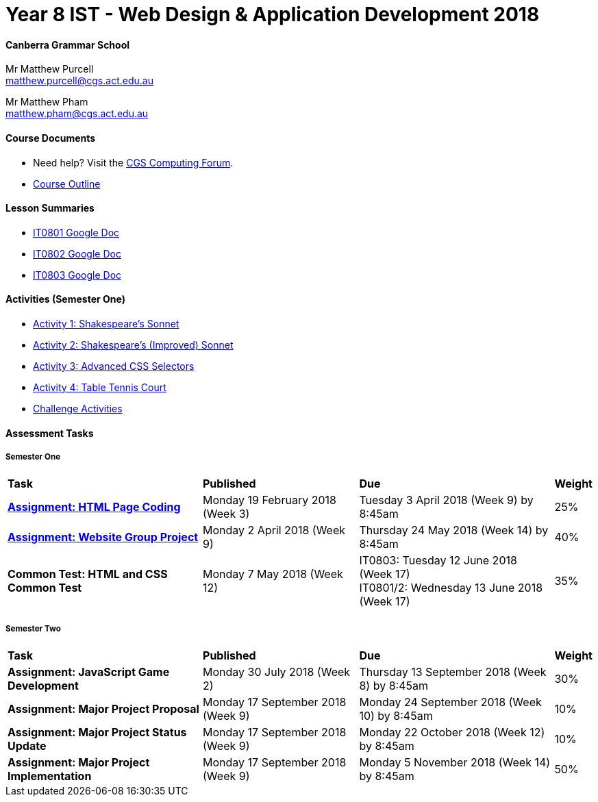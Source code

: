 :page-layout: standard_fork
:page-title: Year 8 IST - Web Design & Application Development 2018
:icons: font

= Year 8 IST - Web Design & Application Development 2018

==== Canberra Grammar School

Mr Matthew Purcell +
matthew.purcell@cgs.act.edu.au

Mr Matthew Pham +
matthew.pham@cgs.act.edu.au

==== Course Documents

- Need help? Visit the https://forum.cgscomputing.com[CGS Computing Forum^].

- <<course_overview/course_overview.adoc#,Course Outline>>

==== Lesson Summaries

* http://cgs.ist/0801[IT0801 Google Doc^]
* http://cgs.ist/0802[IT0802 Google Doc^]
* http://cgs.ist/0803[IT0803 Google Doc^]

==== Activities (Semester One) ====

* <<s1activities/activity1/index.adoc#, Activity 1: Shakespeare's Sonnet>>
* <<s1activities/activity2/index.adoc#, Activity 2: Shakespeare's (Improved) Sonnet>>
* <<s1activities/activity3/index.adoc#, Activity 3: Advanced CSS Selectors>>
* <<s1activities/activity4/index.adoc#, Activity 4: Table Tennis Court>>
* <<s1activities/challenge/index.adoc#, Challenge Activities>>

==== Assessment Tasks

===== Semester One

[cols="5,4,5,1"]
|===

^|*Task*
^|*Published*
^|*Due*
^|*Weight*

{set:cellbgcolor:white}
.^|*<<s1assign1/index.adoc#, Assignment: HTML Page Coding>>*
.^|Monday 19 February 2018 (Week 3)
.^|Tuesday 3 April 2018 (Week 9) by 8:45am
^.^|25%

.^|*<<s1assign2/index.adoc#, Assignment: Website Group Project>>*
.^|Monday 2 April 2018 (Week 9)
.^|Thursday 24 May 2018 (Week 14) by 8:45am
^.^|40%

.^|*Common Test: HTML and CSS Common Test*
.^|Monday 7 May 2018 (Week 12)
.^|IT0803: Tuesday 12 June 2018 (Week 17) +
IT0801/2: Wednesday 13 June 2018 (Week 17)
^.^|35%

|===

===== Semester Two

[cols="5,4,5,1"]
|===

^|*Task*
^|*Published*
^|*Due*
^|*Weight*

{set:cellbgcolor:white}

.^|*Assignment: JavaScript Game Development*
.^|Monday 30 July 2018 (Week 2)
.^|Thursday 13 September 2018 (Week 8) by 8:45am
^.^|30%

.^|*Assignment: Major Project Proposal*
.^|Monday 17 September 2018 (Week 9)
.^|Monday 24 September 2018 (Week 10) by 8:45am
^.^|10%

.^|*Assignment: Major Project Status Update*
.^|Monday 17 September 2018 (Week 9)
.^|Monday 22 October 2018 (Week 12) by 8:45am
^.^|10%

.^|*Assignment: Major Project Implementation*
.^|Monday 17 September 2018 (Week 9)
.^|Monday 5 November 2018 (Week 14) by 8:45am
^.^|50%

|===
